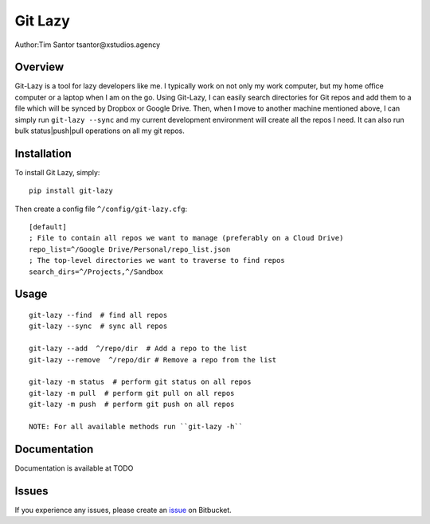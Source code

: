Git Lazy
========

Author:Tim Santor tsantor@xstudios.agency

Overview
--------

Git-Lazy is a tool for lazy developers like me. I typically work on not
only my work computer, but my home office computer or a laptop when I am
on the go. Using Git-Lazy, I can easily search directories for Git repos
and add them to a file which will be synced by Dropbox or Google Drive.
Then, when I move to another machine mentioned above, I can simply run
``git-lazy --sync`` and my current development environment will create
all the repos I need. It can also run bulk status\|push\|pull operations
on all my git repos.

Installation
------------

To install Git Lazy, simply:

::

    pip install git-lazy

Then create a config file ``^/config/git-lazy.cfg``:

::

    [default]
    ; File to contain all repos we want to manage (preferably on a Cloud Drive)
    repo_list=^/Google Drive/Personal/repo_list.json
    ; The top-level directories we want to traverse to find repos
    search_dirs=^/Projects,^/Sandbox

Usage
-----

::

    git-lazy --find  # find all repos
    git-lazy --sync  # sync all repos

    git-lazy --add  ^/repo/dir  # Add a repo to the list
    git-lazy --remove  ^/repo/dir # Remove a repo from the list

    git-lazy -m status  # perform git status on all repos
    git-lazy -m pull  # perform git pull on all repos
    git-lazy -m push  # perform git push on all repos

    NOTE: For all available methods run ``git-lazy -h``

Documentation
-------------

Documentation is available at TODO

Issues
------

If you experience any issues, please create an
`issue <https://bitbucket.org/tsantor/git-lazy/issues>`__ on Bitbucket.
